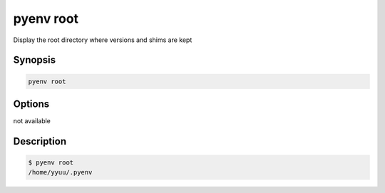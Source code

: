 .. _pyenv_root:

pyenv root
==========

Display the root directory where versions and shims are kept


Synopsis
--------

.. code-block:: shell

    pyenv root


Options
-------

.. program:: pyenv root

not available


Description
-----------

.. code-block:: shell-session

    $ pyenv root
    /home/yyuu/.pyenv



